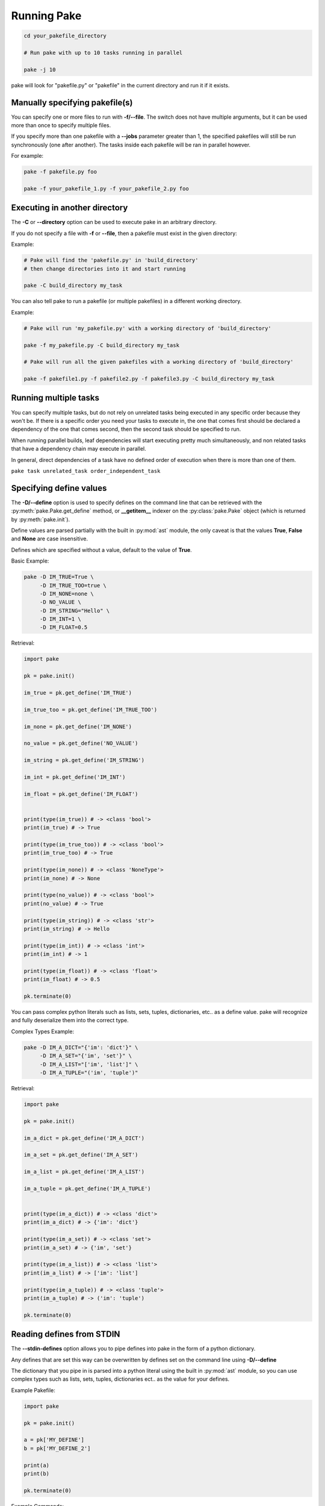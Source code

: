 Running Pake
============

.. code-block:: bash

    cd your_pakefile_directory

    # Run pake with up to 10 tasks running in parallel

    pake -j 10

pake will look for "pakefile.py" or "pakefile" in the current directory and run it if it exists.


Manually specifying pakefile(s)
-------------------------------

You can specify one or more files to run with **-f/--file**.
The switch does not have multiple arguments, but it can be used
more than once to specify multiple files.

If you specify more than one pakefile with a **--jobs** parameter greater than 1,
the specified pakefiles will still be run synchronously (one after another).  The tasks
inside each pakefile will be ran in parallel however.

For example:

.. code-block:: bash

    pake -f pakefile.py foo

    pake -f your_pakefile_1.py -f your_pakefile_2.py foo


Executing in another directory
------------------------------

The **-C** or **--directory** option can be used to execute pake in an arbitrary directory.

If you do not specify a file with **-f** or **--file**, then a pakefile must exist in the given directory:

Example:

.. code-block:: bash

    # Pake will find the 'pakefile.py' in 'build_directory'
    # then change directories into it and start running

    pake -C build_directory my_task

You can also tell pake to run a pakefile (or multiple pakefiles) in a different working directory.

Example:

.. code-block:: bash

    # Pake will run 'my_pakefile.py' with a working directory of 'build_directory'

    pake -f my_pakefile.py -C build_directory my_task

    # Pake will run all the given pakefiles with a working directory of 'build_directory'

    pake -f pakefile1.py -f pakefile2.py -f pakefile3.py -C build_directory my_task


Running multiple tasks
----------------------

You can specify multiple tasks, but do not rely on unrelated tasks being executed in any
specific order because they won't be.  If there is a specific order you need your tasks to
execute in, the one that comes first should be declared a dependency of the one that comes
second, then the second task should be specified to run.

When running parallel builds, leaf dependencies will start executing pretty much
simultaneously, and non related tasks that have a dependency chain may execute
in parallel.

In general, direct dependencies of a task have no defined order of execution when
there is more than one of them.

``pake task unrelated_task order_independent_task``



Specifying define values
------------------------

The **-D/--define** option is used to specify defines on the command line that can be retrieved
with the :py:meth:`pake.Pake.get_define` method, or **__getitem__** indexer on the :py:class:`pake.Pake`
object (which is returned by :py:meth:`pake.init`).

Define values are parsed partially with the built in :py:mod:`ast` module, the only caveat is that the
values **True**, **False** and **None** are case insensitive.

Defines which are specified without a value, default to the value of **True**.

Basic Example:

.. code-block:: bash

    pake -D IM_TRUE=True \
         -D IM_TRUE_TOO=true \
         -D IM_NONE=none \
         -D NO_VALUE \
         -D IM_STRING="Hello" \
         -D IM_INT=1 \
         -D IM_FLOAT=0.5

Retrieval:

.. code-block:: python

    import pake

    pk = pake.init()

    im_true = pk.get_define('IM_TRUE')

    im_true_too = pk.get_define('IM_TRUE_TOO')

    im_none = pk.get_define('IM_NONE')

    no_value = pk.get_define('NO_VALUE')

    im_string = pk.get_define('IM_STRING')

    im_int = pk.get_define('IM_INT')

    im_float = pk.get_define('IM_FLOAT')


    print(type(im_true)) # -> <class 'bool'>
    print(im_true) # -> True

    print(type(im_true_too)) # -> <class 'bool'>
    print(im_true_too) # -> True

    print(type(im_none)) # -> <class 'NoneType'>
    print(im_none) # -> None

    print(type(no_value)) # -> <class 'bool'>
    print(no_value) # -> True

    print(type(im_string)) # -> <class 'str'>
    print(im_string) # -> Hello

    print(type(im_int)) # -> <class 'int'>
    print(im_int) # -> 1

    print(type(im_float)) # -> <class 'float'>
    print(im_float) # -> 0.5

    pk.terminate(0)


You can pass complex python literals such as lists, sets, tuples, dictionaries, etc.. as a define value.
pake will recognize and fully deserialize them into the correct type.

Complex Types Example:

.. code-block:: bash

    pake -D IM_A_DICT="{'im': 'dict'}" \
         -D IM_A_SET="{'im', 'set'}" \
         -D IM_A_LIST="['im', 'list']" \
         -D IM_A_TUPLE="('im', 'tuple')"

Retrieval:

.. code-block:: python

    import pake

    pk = pake.init()

    im_a_dict = pk.get_define('IM_A_DICT')

    im_a_set = pk.get_define('IM_A_SET')

    im_a_list = pk.get_define('IM_A_LIST')

    im_a_tuple = pk.get_define('IM_A_TUPLE')


    print(type(im_a_dict)) # -> <class 'dict'>
    print(im_a_dict) # -> {'im': 'dict'}

    print(type(im_a_set)) # -> <class 'set'>
    print(im_a_set) # -> {'im', 'set'}

    print(type(im_a_list)) # -> <class 'list'>
    print(im_a_list) # -> ['im': 'list']

    print(type(im_a_tuple)) # -> <class 'tuple'>
    print(im_a_tuple) # -> ('im': 'tuple')

    pk.terminate(0)


Reading defines from STDIN
--------------------------

The **--stdin-defines** option allows you to pipe defines into pake in the form of a python dictionary.

Any defines that are set this way can be overwritten by defines set on the command line using **-D/--define**

The dictionary that you pipe in is parsed into a python literal using the built in :py:mod:`ast` module,
so you can use complex types such as lists, sets, tuples, dictionaries ect.. as the value for your defines.

Example Pakefile:

.. code-block:: python

    import pake

    pk = pake.init()

    a = pk['MY_DEFINE']
    b = pk['MY_DEFINE_2']

    print(a)
    print(b)

    pk.terminate(0)


Example Commands:

.. code-block:: bash

    # Pipe in two defines, MY_DEFINE=True and MY_DEFINE_2=42

    echo "{'MY_DEFINE': True, 'MY_DEFINE_2': 42}" | pake --stdin-defines

    # Prints:

    True
    42


    # Overwrite the value of MY_DEFINE_2 that was piped in, using the -D/--define option
    # it will have a value of False instead of 42

    echo "{'MY_DEFINE': True, 'MY_DEFINE_2': 42}" | pake --stdin-defines -D MY_DEFINE_2=False

    # Prints:

    True
    False


Command line options
--------------------

.. code-block:: none

    usage: pake [-h] [-v] [-D DEFINE] [-j JOBS] [--stdin-defines] [-n]
                [-C DIRECTORY] [-t] [-ti] [-f FILE]
                [tasks [tasks ...]]

    positional arguments:
      tasks                 Build tasks.

    optional arguments:
      -h, --help            show this help message and exit
      -v, --version         show program's version number and exit
      -D DEFINE, --define DEFINE
                            Add defined value.
      -j JOBS, --jobs JOBS  Max number of parallel jobs. Using this option enables
                            unrelated tasks to run in parallel with a max of N
                            tasks running at a time.
      --stdin-defines       Read defines from a Python Dictionary piped into
                            stdin. Defines read with this option can be
                            overwritten by defines specified on the command line
                            with -D/--define.
      -n, --dry-run         Use to preform a dry run, lists all tasks that will be
                            executed in the next actual invocation.
      -C DIRECTORY, --directory DIRECTORY
                            Change directory before executing.
      -t, --show-tasks      List all task names.
      -ti, --show-task-info
                            List all tasks along side their doc string. Only tasks
                            with doc strings present will be shown.
      -f FILE, --file FILE  Pakefile path(s). This switch can be used more than
                            once, all specified pakefiles will be executed in
                            order with the current directory as the working
                            directory (unless -C is specified).


Return codes
------------

See the :py:mod:`pake.returncodes` module, pake's return codes are defined
as constants and each is described in detail in the module documentation.

